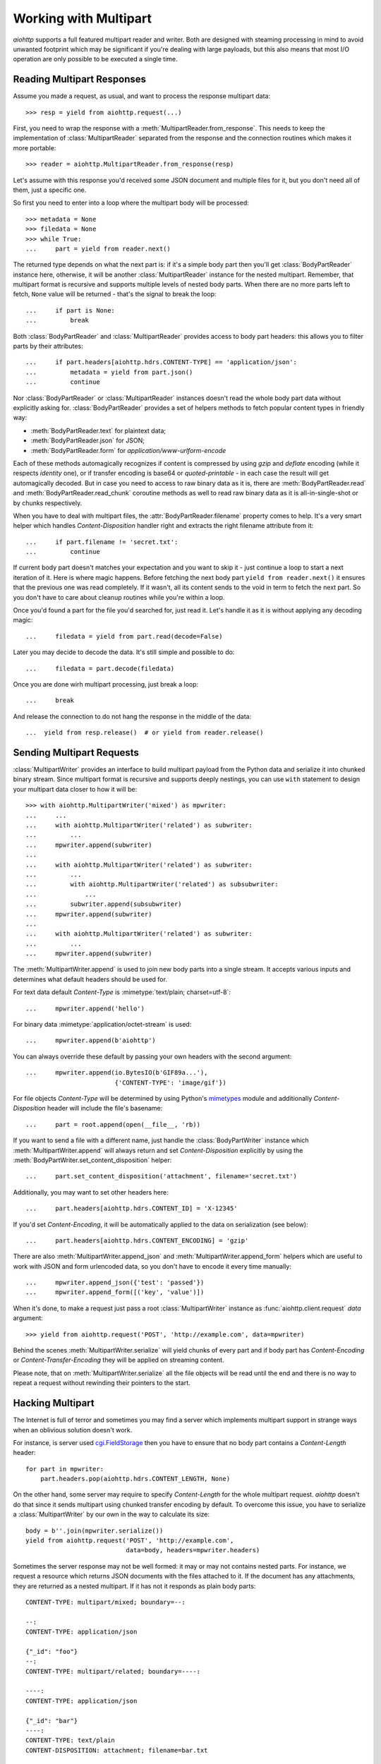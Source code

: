 .. highlight:: python

.. module:: aiohttp.multipart

.. _aiohttp-multipart:

Working with Multipart
======================

`aiohttp` supports a full featured multipart reader and writer. Both are designed
with steaming processing in mind to avoid unwanted footprint which may be
significant if you're dealing with large payloads, but this also means that
most I/O operation are only possible to be executed a single time.

Reading Multipart Responses
---------------------------

Assume you made a request, as usual, and want to process the response multipart
data::

    >>> resp = yield from aiohttp.request(...)

First, you need to wrap the response with a
:meth:`MultipartReader.from_response`. This needs to keep the implementation of
:class:`MultipartReader` separated from the response and the connection routines 
which makes it more portable::

    >>> reader = aiohttp.MultipartReader.from_response(resp)

Let's assume with this response you'd received some JSON document and multiple
files for it, but you don't need all of them, just a specific one.

So first you need to enter into a loop where the multipart body will 
be processed::

    >>> metadata = None
    >>> filedata = None
    >>> while True:
    ...     part = yield from reader.next()

The returned type depends on what the next part is: if it's a simple body part
then you'll get :class:`BodyPartReader` instance here, otherwise, it will
be another :class:`MultipartReader` instance for the nested multipart. Remember,
that multipart format is recursive and supports multiple levels of nested body
parts. When there are no more parts left to fetch, ``None`` value will be
returned - that's the signal to break the loop::

    ...     if part is None:
    ...         break

Both :class:`BodyPartReader` and :class:`MultipartReader` provides access to
body part headers: this allows you to filter parts by their attributes::

    ...     if part.headers[aiohttp.hdrs.CONTENT-TYPE] == 'application/json':
    ...         metadata = yield from part.json()
    ...         continue

Nor :class:`BodyPartReader` or :class:`MultipartReader` instances doesn't
read the whole body part data without explicitly asking for.
:class:`BodyPartReader` provides a set of helpers methods 
to fetch popular content types in friendly way:

- :meth:`BodyPartReader.text` for plaintext data;
- :meth:`BodyPartReader.json` for JSON;
- :meth:`BodyPartReader.form` for `application/www-urlform-encode`

Each of these methods automagically recognizes if content is compressed by
using `gzip` and `deflate` encoding (while it respects `identity` one), or if
transfer encoding is base64 or `quoted-printable` - in each case the result
will get automagically decoded. But in case you need to access to raw binary
data as it is, there are :meth:`BodyPartReader.read` and
:meth:`BodyPartReader.read_chunk` coroutine methods as well to read raw binary
data as it is all-in-single-shot or by chunks respectively.

When you have to deal with multipart files, the :attr:`BodyPartReader.filename`
property comes to help. It's a very smart helper which handles
`Content-Disposition` handler right and extracts the right filename attribute
from it::

    ...     if part.filename != 'secret.txt':
    ...         continue

If current body part doesn't matches your expectation and you want to skip it
- just continue a loop to start a next iteration of it. Here is where magic 
happens. Before fetching the next body part ``yield from reader.next()`` it 
ensures that the previous one was read completely. If it wasn't, all its content
sends to the void in term to fetch the next part. So you don't have to care
about cleanup routines while you're within a loop.

Once you'd found a part for the file you'd searched for, just read it. Let's
handle it as it is without applying any decoding magic::

    ...     filedata = yield from part.read(decode=False)

Later you may decide to decode the data. It's still simple and possible
to do::

    ...     filedata = part.decode(filedata)

Once you are done wirh multipart processing, just break a loop::

    ...     break

And release the connection to do not hang the response in the middle of the data::

    ...  yield from resp.release()  # or yield from reader.release()


Sending Multipart Requests
--------------------------

:class:`MultipartWriter` provides an interface to build multipart payload from
the Python data and serialize it into chunked binary stream. Since multipart
format is recursive and supports deeply nestings, you can use ``with`` statement
to design your multipart data closer to how it will be::

    >>> with aiohttp.MultipartWriter('mixed') as mpwriter:
    ...     ...
    ...     with aiohttp.MultipartWriter('related') as subwriter:
    ...         ...
    ...     mpwriter.append(subwriter)
    ...
    ...     with aiohttp.MultipartWriter('related') as subwriter:
    ...         ...
    ...         with aiohttp.MultipartWriter('related') as subsubwriter:
    ...             ...
    ...         subwriter.append(subsubwriter)
    ...     mpwriter.append(subwriter)
    ...
    ...     with aiohttp.MultipartWriter('related') as subwriter:
    ...         ...
    ...     mpwriter.append(subwriter)

The :meth:`MultipartWriter.append` is used to join new body parts into a
single stream. It accepts various inputs and determines what default headers
should be used for.

For text data default `Content-Type` is :mimetype:`text/plain; charset=utf-8`::

    ...     mpwriter.append('hello')

For binary data :mimetype:`application/octet-stream` is used::

    ...     mpwriter.append(b'aiohttp')

You can always override these default by passing your own headers with the second
argument::

    ...     mpwriter.append(io.BytesIO(b'GIF89a...'),
                            {'CONTENT-TYPE': 'image/gif'})

For file objects `Content-Type` will be determined by using Python's
`mimetypes`_ module and additionally `Content-Disposition` header will include
the file's basename::

    ...     part = root.append(open(__file__, 'rb))

If you want to send a file with a different name, just handle the
:class:`BodyPartWriter` instance which :meth:`MultipartWriter.append` will
always return and set `Content-Disposition` explicitly by using
the :meth:`BodyPartWriter.set_content_disposition` helper::

    ...     part.set_content_disposition('attachment', filename='secret.txt')

Additionally, you may want to set other headers here::

    ...     part.headers[aiohttp.hdrs.CONTENT_ID] = 'X-12345'

If you'd set `Content-Encoding`, it will be automatically applied to the
data on serialization (see below)::

    ...     part.headers[aiohttp.hdrs.CONTENT_ENCODING] = 'gzip'

There are also :meth:`MultipartWriter.append_json` and
:meth:`MultipartWriter.append_form` helpers which are useful to work with JSON
and form urlencoded data, so you don't have to encode it every time manually::

    ...     mpwriter.append_json({'test': 'passed'})
    ...     mpwriter.append_form([('key', 'value')])

When it's done, to make a request just pass a root :class:`MultipartWriter`
instance as :func:`aiohttp.client.request` `data` argument::

    >>> yield from aiohttp.request('POST', 'http://example.com', data=mpwriter)

Behind the scenes :meth:`MultipartWriter.serialize` will yield chunks of every
part and if body part has `Content-Encoding` or `Content-Transfer-Encoding`
they will be applied on streaming content.

Please note, that on :meth:`MultipartWriter.serialize` all the file objects
will be read until the end and there is no way to repeat a request without 
rewinding their pointers to the start.

Hacking Multipart
-----------------

The Internet is full of terror and sometimes you may find a server which
implements multipart support in strange ways when an oblivious solution
doesn't work.

For instance, is server used `cgi.FieldStorage`_ then you have to ensure that
no body part contains a `Content-Length` header::

    for part in mpwriter:
        part.headers.pop(aiohttp.hdrs.CONTENT_LENGTH, None)

On the other hand, some server may require to specify `Content-Length` for the
whole multipart request. `aiohttp` doesn't do that since it sends multipart
using chunked transfer encoding by default. To overcome this issue, you have
to serialize a :class:`MultipartWriter` by our own in the way to calculate its
size::

    body = b''.join(mpwriter.serialize())
    yield from aiohttp.request('POST', 'http://example.com',
                               data=body, headers=mpwriter.headers)

Sometimes the server response may not be well formed: it may or may not
contains nested parts. For instance, we request a resource which returns
JSON documents with the files attached to it. If the document has any 
attachments, they are returned as a nested multipart.
If it has not it responds as plain body parts::

    CONTENT-TYPE: multipart/mixed; boundary=--:

    --:
    CONTENT-TYPE: application/json

    {"_id": "foo"}
    --:
    CONTENT-TYPE: multipart/related; boundary=----:

    ----:
    CONTENT-TYPE: application/json

    {"_id": "bar"}
    ----:
    CONTENT-TYPE: text/plain
    CONTENT-DISPOSITION: attachment; filename=bar.txt

    bar! bar! bar!
    ----:--
    --:
    CONTENT-TYPE: application/json

    {"_id": "boo"}
    --:
    CONTENT-TYPE: multipart/related; boundary=----:

    ----:
    CONTENT-TYPE: application/json

    {"_id": "baz"}
    ----:
    CONTENT-TYPE: text/plain
    CONTENT-DISPOSITION: attachment; filename=baz.txt

    baz! baz! baz!
    ----:--
    --:--

Reading such kind of data in single stream is possible, but is not clean at 
all::

    result = []
    while True:
        part = yield from reader.next()

        if part is None:
            break

        if isinstance(part, aiohttp.MultipartReader):
            # Fetching files
            while True:
                filepart = yield from part.next()
                if filepart is None:
                    break
                result[-1].append((yield from filepart.read()))

        else:
            # Fetching document
            result.append([(yield from part.json())])

Let's hack a reader in the way to return pairs of document and reader of the
related files on each iteration::

    class PairsMultipartReader(aiohttp.MultipartReader):

        # keep reference on the original reader
        multipart_reader_cls = aiohttp.MultipartReader

        @asyncio.coroutine
        def next(self):
            """Emits a tuple of document object (:class:`dict`) and multipart
            reader of the followed attachments (if any).

            :rtype: tuple
            """
            reader = yield from super().next()

            if self._at_eof:
                return None, None

            if isinstance(reader, self.multipart_reader_cls):
                part = yield from reader.next()
                doc = yield from part.json()
            else:
                doc = yield from reader.json()

            return doc, reader

And this gives us a more cleaner solution::

    reader = PairsMultipartReader.from_response(resp)
    result = []
    while True:
        doc, files_reader = yield from reader.next()

        if doc is None:
            break

        files = []
        while True:
            filepart = yield from files_reader.next()
            if file.part is None:
                break
            files.append((yield from filepart.read()))

        result.append((doc, files))

.. seealso:: Multipart API in :ref:`aiohttp-api` section.


.. _cgi.FieldStorage: https://docs.python.org/3.4/library/cgi.html
.. _mimetypes: https://docs.python.org/3.4/library/mimetypes.html
